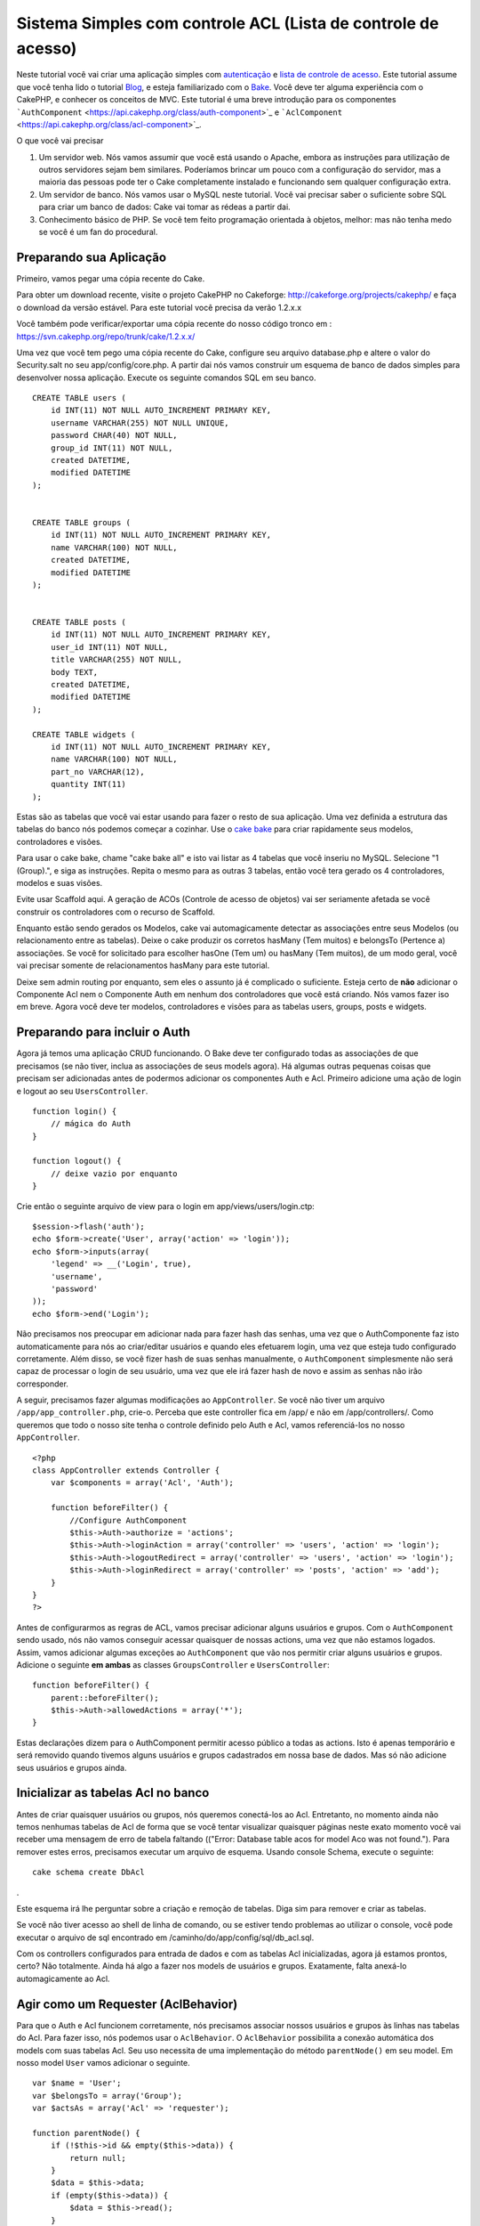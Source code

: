 Sistema Simples com controle ACL (Lista de controle de acesso)
##############################################################

Neste tutorial você vai criar uma aplicação simples com
`autenticação </pt/view/172/Authentication>`_ e `lista de controle de
acesso </pt/view/171/Access-Control-Lists>`_. Este tutorial assume que
você tenha lido o tutorial `Blog </pt/view/219/Blog>`_, e esteja
familiarizado com o `Bake </pt/view/113/Code-Generation-with-Bake>`_.
Você deve ter alguma experiência com o CakePHP, e conhecer os conceitos
de MVC. Este tutorial é uma breve introdução para os componentes
```AuthComponent`` <https://api.cakephp.org/class/auth-component>`_ e
```AclComponent`` <https://api.cakephp.org/class/acl-component>`_.

O que você vai precisar

#. Um servidor web. Nós vamos assumir que você está usando o Apache,
   embora as instruções para utilização de outros servidores sejam bem
   similares. Poderíamos brincar um pouco com a configuração do
   servidor, mas a maioria das pessoas pode ter o Cake completamente
   instalado e funcionando sem qualquer configuração extra.
#. Um servidor de banco. Nós vamos usar o MySQL neste tutorial. Você vai
   precisar saber o suficiente sobre SQL para criar um banco de dados:
   Cake vai tomar as rédeas a partir dai.
#. Conhecimento básico de PHP. Se você tem feito programação orientada à
   objetos, melhor: mas não tenha medo se você é um fan do procedural.

Preparando sua Aplicação
========================

Primeiro, vamos pegar uma cópia recente do Cake.

Para obter um download recente, visite o projeto CakePHP no Cakeforge:
http://cakeforge.org/projects/cakephp/ e faça o download da versão
estável. Para este tutorial você precisa da verão 1.2.x.x

Você também pode verificar/exportar uma cópia recente do nosso código
tronco em : https://svn.cakephp.org/repo/trunk/cake/1.2.x.x/

Uma vez que você tem pego uma cópia recente do Cake, configure seu
arquivo database.php e altere o valor do Security.salt no seu
app/config/core.php. A partir dai nós vamos construir um esquema de
banco de dados simples para desenvolver nossa aplicação. Execute os
seguinte comandos SQL em seu banco.

::

    CREATE TABLE users (
        id INT(11) NOT NULL AUTO_INCREMENT PRIMARY KEY,
        username VARCHAR(255) NOT NULL UNIQUE,
        password CHAR(40) NOT NULL,
        group_id INT(11) NOT NULL,
        created DATETIME,
        modified DATETIME
    );

     
    CREATE TABLE groups (
        id INT(11) NOT NULL AUTO_INCREMENT PRIMARY KEY,
        name VARCHAR(100) NOT NULL,
        created DATETIME,
        modified DATETIME
    );


    CREATE TABLE posts (
        id INT(11) NOT NULL AUTO_INCREMENT PRIMARY KEY,
        user_id INT(11) NOT NULL,
        title VARCHAR(255) NOT NULL,
        body TEXT,
        created DATETIME,
        modified DATETIME
    );

    CREATE TABLE widgets (
        id INT(11) NOT NULL AUTO_INCREMENT PRIMARY KEY,
        name VARCHAR(100) NOT NULL,
        part_no VARCHAR(12),
        quantity INT(11)
    );

Estas são as tabelas que você vai estar usando para fazer o resto de sua
aplicação. Uma vez definida a estrutura das tabelas do banco nós podemos
começar a cozinhar. Use o `cake
bake </pt/view/113/Code-Generation-with-Bake>`_ para criar rapidamente
seus modelos, controladores e visões.

Para usar o cake bake, chame "cake bake all" e isto vai listar as 4
tabelas que você inseriu no MySQL. Selecione "1 (Group).", e siga as
instruções. Repita o mesmo para as outras 3 tabelas, então você tera
gerado os 4 controladores, modelos e suas visões.

Evite usar Scaffold aqui. A geração de ACOs (Controle de acesso de
objetos) vai ser seriamente afetada se você construir os controladores
com o recurso de Scaffold.

Enquanto estão sendo gerados os Modelos, cake vai automagicamente
detectar as associações entre seus Modelos (ou relacionamento entre as
tabelas). Deixe o cake produzir os corretos hasMany (Tem muitos) e
belongsTo (Pertence a) associações. Se você for solicitado para escolher
hasOne (Tem um) ou hasMany (Tem muitos), de um modo geral, você vai
precisar somente de relacionamentos hasMany para este tutorial.

Deixe sem admin routing por enquanto, sem eles o assunto já é complicado
o suficiente. Esteja certo de **não** adicionar o Componente Acl nem o
Componente Auth em nenhum dos controladores que você está criando. Nós
vamos fazer iso em breve. Agora você deve ter modelos, controladores e
visões para as tabelas users, groups, posts e widgets.

Preparando para incluir o Auth
==============================

Agora já temos uma aplicação CRUD funcionando. O Bake deve ter
configurado todas as associações de que precisamos (se não tiver, inclua
as associações de seus models agora). Há algumas outras pequenas coisas
que precisam ser adicionadas antes de podermos adicionar os componentes
Auth e Acl. Primeiro adicione uma ação de login e logout ao seu
``UsersController``.

::

    function login() {
        // mágica do Auth
    }
     
    function logout() {
        // deixe vazio por enquanto
    }

Crie então o seguinte arquivo de view para o login em
app/views/users/login.ctp:

::

    $session->flash('auth');
    echo $form->create('User', array('action' => 'login'));
    echo $form->inputs(array(
        'legend' => __('Login', true),
        'username',
        'password'
    ));
    echo $form->end('Login');

Não precisamos nos preocupar em adicionar nada para fazer hash das
senhas, uma vez que o AuthComponente faz isto automaticamente para nós
ao criar/editar usuários e quando eles efetuarem login, uma vez que
esteja tudo configurado corretamente. Além disso, se você fizer hash de
suas senhas manualmente, o ``AuthComponent`` simplesmente não será capaz
de processar o login de seu usuário, uma vez que ele irá fazer hash de
novo e assim as senhas não irão corresponder.

A seguir, precisamos fazer algumas modificações ao ``AppController``. Se
você não tiver um arquivo ``/app/app_controller.php``, crie-o. Perceba
que este controller fica em /app/ e não em /app/controllers/. Como
queremos que todo o nosso site tenha o controle definido pelo Auth e
Acl, vamos referenciá-los no nosso ``AppController``.

::

    <?php
    class AppController extends Controller {
        var $components = array('Acl', 'Auth');

        function beforeFilter() {
            //Configure AuthComponent
            $this->Auth->authorize = 'actions';
            $this->Auth->loginAction = array('controller' => 'users', 'action' => 'login');
            $this->Auth->logoutRedirect = array('controller' => 'users', 'action' => 'login');
            $this->Auth->loginRedirect = array('controller' => 'posts', 'action' => 'add');
        }
    }
    ?>

Antes de configurarmos as regras de ACL, vamos precisar adicionar alguns
usuários e grupos. Com o ``AuthComponent`` sendo usado, nós não vamos
conseguir acessar quaisquer de nossas actions, uma vez que não estamos
logados. Assim, vamos adicionar algumas exceções ao ``AuthComponent``
que vão nos permitir criar alguns usuários e grupos. Adicione o seguinte
**em ambas** as classes ``GroupsController`` e ``UsersController``:

::

    function beforeFilter() {
        parent::beforeFilter(); 
        $this->Auth->allowedActions = array('*');
    }

Estas declarações dizem para o AuthComponent permitir acesso público a
todas as actions. Isto é apenas temporário e será removido quando
tivemos alguns usuários e grupos cadastrados em nossa base de dados. Mas
só não adicione seus usuários e grupos ainda.

Inicializar as tabelas Acl no banco
===================================

Antes de criar quaisquer usuários ou grupos, nós queremos conectá-los ao
Acl. Entretanto, no momento ainda não temos nenhumas tabelas de Acl de
forma que se você tentar visualizar quaisquer páginas neste exato
momento você vai receber uma mensagem de erro de tabela faltando
(("Error: Database table acos for model Aco was not found."). Para
remover estes erros, precisamos executar um arquivo de esquema. Usando
console Schema, execute o seguinte:

::

        cake schema create DbAcl

.

Este esquema irá lhe perguntar sobre a criação e remoção de tabelas.
Diga sim para remover e criar as tabelas.

Se você não tiver acesso ao shell de linha de comando, ou se estiver
tendo problemas ao utilizar o console, você pode executar o arquivo de
sql encontrado em /caminho/do/app/config/sql/db\_acl.sql.

Com os controllers configurados para entrada de dados e com as tabelas
Acl inicializadas, agora já estamos prontos, certo? Não totalmente.
Ainda há algo a fazer nos models de usuários e grupos. Exatamente, falta
anexá-lo automagicamente ao Acl.

Agir como um Requester (AclBehavior)
====================================

Para que o Auth e Acl funcionem corretamente, nós precisamos associar
nossos usuários e grupos às linhas nas tabelas do Acl. Para fazer isso,
nós podemos usar o ``AclBehavior``. O ``AclBehavior`` possibilita a
conexão automática dos models com suas tabelas Acl. Seu uso necessita de
uma implementação do método ``parentNode()`` em seu model. Em nosso
model ``User`` vamos adicionar o seguinte.

::

    var $name = 'User';
    var $belongsTo = array('Group');
    var $actsAs = array('Acl' => 'requester');
     
    function parentNode() {
        if (!$this->id && empty($this->data)) {
            return null;
        }
        $data = $this->data;
        if (empty($this->data)) {
            $data = $this->read();
        }
        if (!$data['User']['group_id']) {
            return null;
        } else {
            return array('Group' => array('id' => $data['User']['group_id']));
        }
    }

Então, adicionamos o seguinte em nosso model ``Group``:

::

    var $actsAs = array('Acl' => array('requester'));
     
    function parentNode() {
        return null;
    }

O que este código faz é mapear os models ``Group`` e ``User`` para o Acl
e indicar ao CakePHP que a toda vez que você tiver um User ou um Group,
você também vai querer uma entrada na tabela ``aros``. Isso torna o
gerenciamento do Acl uma moleza, uma vez que seus AROs passam a ser
transparentemente mapeados para suas tabelas de usuários e grupos
(``users`` e ``groups``, respectivamente). Assim, a qualquer momento que
você criar um novo ou excluir um usuário/grupo, a tabela Aro será
atualizada.

Nossos controllers e models agora estão preparados para se adicionar
alguns dados iniciais, e nossos models ``Group`` e ``User`` estão
ligados à tabela Acl. Então, vamos adicionar alguns grupos e usuários
usando formulários gerados pelo bake seguindo o exemplo :
http://example.com/groups/add e http://example.com/users/add. Como
exemplo, criamos os seguintes grupos:

-  administrators
-  managers
-  users

Também precisamos criar um usuário para cada grupo, então inserimos um
usuário em cada um dos grupos de acesso para testar depois. Utilize
senhas fáceis ou anote tudo para não esquecer. Se você fizer um
``SELECT * FROM aros;`` a partir do prompt do Mysql, p.ex., você deveria
obter um resultado parecido com:

::

    +----+-----------+-------+-------------+-------+------+------+
    | id | parent_id | model | foreign_key | alias | lft  | rght |
    +----+-----------+-------+-------------+-------+------+------+
    |  1 |      NULL | Group |           1 | NULL  |    1 |    4 |
    |  2 |      NULL | Group |           2 | NULL  |    5 |    8 |
    |  3 |      NULL | Group |           3 | NULL  |    9 |   12 |
    |  4 |         1 | User  |           1 | NULL  |    2 |    3 |
    |  5 |         2 | User  |           2 | NULL  |    6 |    7 |
    |  6 |         3 | User  |           3 | NULL  |   10 |   11 |
    +----+-----------+-------+-------------+-------+------+------+
    6 rows in set (0.00 sec)

Isto nos mostra que temos 3 grupos e 3 usuários. Os usuários (users)
estão embutidos dentro dos grupos (groups), o que significa que podemos
definir permissões tanto por grupo quanto diretamente por usuário.

Ao modificar um usuário, você deve atualizar manualmente o ARO
correspondente. Este código deve ser executado sempre que você for
atualizar alguma informação do usuário:

::

    // Verifica se a permissão do grupo foi modificada
    $oldgroupid = $this->User->field('group_id');
    if ($oldgroupid !== $this->data['User']['group_id']) {
        $aro =& $this->Acl->Aro;
        $user = $aro->findByForeignKeyAndModel($this->data['User']['id'], 'User');
        $group = $aro->findByForeignKeyAndModel($this->data['User']['group_id'], 'Group');
                    
        // Salva na tabela ARO
        $aro->id = $user['Aro']['id'];
        $aro->save(array('parent_id' => $group['Aro']['id']));
    }

Uma alternativa à essa atualização do ARO após uma mudança no group\_id
é adicionar o seguinte código à seu model User. Assim você não precisa
se preocupar em duplicar código.

::

    /**    
     * Callback afterSave
     *
     * Atualiza o aro para o usuário.
     *
     * @access public
     * @return void
     */
    function afterSave($created) {
            if (!$created) {
                $parent = $this->parentNode();
                $parent = $this->node($parent);
                $node = $this->node();
                $aro = $node[0];
                $aro['Aro']['parent_id'] = $parent[0]['Aro']['id'];
                $this->Aro->save($aro);
            }
    }

11.2.4.1 Group-only ACL
-----------------------

In case we want simplified per-group only permissions, we need to
implement ``bindNode()`` in ``User`` model.

::

    function bindNode($user) {
        return array('model' => 'Group', 'foreign_key' => $user['User']['group_id']);
    }

This method will tell ACL to skip checking ``User`` Aro's and to check
only ``Group`` Aro's.

Every user has to have assigned ``group_id`` for this to work.

In this case our ``aros`` table will look like this:

::

    +----+-----------+-------+-------------+-------+------+------+
    | id | parent_id | model | foreign_key | alias | lft  | rght |
    +----+-----------+-------+-------------+-------+------+------+
    |  1 |      NULL | Group |           1 | NULL  |    1 |    2 |
    |  2 |      NULL | Group |           2 | NULL  |    3 |    4 |
    |  3 |      NULL | Group |           3 | NULL  |    5 |    6 |
    +----+-----------+-------+-------------+-------+------+------+
    3 rows in set (0.00 sec)

Criando ACOs
============

Agora que temos nossos usuários e grupos (aros), podemos começar a
incluir nossos controllers e configurações de permissão para usuários e
grupos no Acl, bem como habilitar o login / logout.

Nossos AROs estarão automaticamente criando a si mesmos quando novos
usuários forem criados. Que tal poder gerar automagicamente os ACOs a
partir de nossos controller e respectivas actions? Bem, infelizmente o
CakePHP não vem de fábrica com uma maneira fácil de fazer isso. No
entanto, as classes padrão dispõem de algumas maneiras para facilitar a
criação de ACO's manualmente. Você pode criar objetos ACO a partir do
shell Acl ou então você pode usar o ``AclComponent``. Para criar Acos a
partir do shell, pode-se fazer o seguinte:

::

    cake acl create aco root controllers

Já para utilizar o AclComponent pode-se fazer:

::

    $this->Acl->Aco->create(array('parent_id' => null, 'alias' => 'controllers'));
    $this->Acl->Aco->save();

As duas maneiras devem criar nosso ACO 'root' de primeiro nível chamado
'controllers'. A finalidade deste nó raiz é possibilitar a
permissão/proibição de acesso num escopo global além de permitir o uso
do Acl para outros propósitos não relacionados aos controllers/actions,
tais como verificação de permissões em nível de registro de model, por
exemplo. Como vamos usar um nó raiz como entrada global para ACO,
precisamos fazer uma pequena modificação na configuração de nosso
``AuthComponent``. O ``AuthComponent`` precisa saber da existência deste
nó raiz, de forma que ao fazer as verificações de ACL ele possa utilizar
o caminho correto do nó ao procurar por controllers/actions. No
``AppController``, adicione o seguinte ao método ``beforeFilter``:

::

    $this->Auth->actionPath = 'controllers/';

Uma ferramenta automatizada para criação de ACOs
================================================

Como já mencionamos antes, não há uma maneira já pronta de cadastrar
todos os nossos controllers e actions no Acl. Por outro lado, todos nós
detestamos fazer ações repetitivas como digitar uma lista extensa de
centenas de actions em uma grande aplicação. Isto nos motivou a busca de
um conjunto de funções para construção de tabelas ACO. Estas funções
irão vasculhar cada controller em sua aplicação. Quaisquer métodos
não-privados e que não sejam próprios de ``Controller`` serão
adicionados à tabela Acl, definidos adequadamente sob a entrada de seu
respectivo controller pai. Você pode incluir e executar isto em seu
``AppController`` ou em qualquer controller em que faça sentido, apenas
certifique-se de removê-lo antes de colocar sua aplicação em produção.

::

        function build_acl() {
            if (!Configure::read('debug')) {
                return $this->_stop();
            }
            $log = array();

            $aco =& $this->Acl->Aco;
            $root = $aco->node('controllers');
            if (!$root) {
                $aco->create(array('parent_id' => null, 'model' => null, 'alias' => 'controllers'));
                $root = $aco->save();
                $root['Aco']['id'] = $aco->id; 
                $log[] = 'Created Aco node for controllers';
            } else {
                $root = $root[0];
            }   

            App::import('Core', 'File');
            $Controllers = Configure::listObjects('controller');
            $appIndex = array_search('App', $Controllers);
            if ($appIndex !== false ) {
                unset($Controllers[$appIndex]);
            }
            $baseMethods = get_class_methods('Controller');
            $baseMethods[] = 'buildAcl';

            $Plugins = $this->_getPluginControllerNames();
            $Controllers = array_merge($Controllers, $Plugins);

            // Vasculha cada controller em app/controllers
            foreach ($Controllers as $ctrlName) {
                $methods = $this->_getClassMethods($this->_getPluginControllerPath($ctrlName));

                // Considera todos os plugins primeiro
                if ($this->_isPlugin($ctrlName)){
                    $pluginNode = $aco->node('controllers/'.$this->_getPluginName($ctrlName));
                    if (!$pluginNode) {
                        $aco->create(array('parent_id' => $root['Aco']['id'], 'model' => null, 'alias' => $this->_getPluginName($ctrlName)));
                        $pluginNode = $aco->save();
                        $pluginNode['Aco']['id'] = $aco->id;
                        $log[] = 'Criado nó ACO para ' . $this->_getPluginName($ctrlName) . ' Plugin';
                    }
                }
                // Procura/cria um nó para o controller
                $controllerNode = $aco->node('controllers/'.$ctrlName);
                if (!$controllerNode) {
                    if ($this->_isPlugin($ctrlName)){
                        $pluginNode = $aco->node('controllers/' . $this->_getPluginName($ctrlName));
                        $aco->create(array('parent_id' => $pluginNode['0']['Aco']['id'], 'model' => null, 'alias' => $this->_getPluginControllerName($ctrlName)));
                        $controllerNode = $aco->save();
                        $controllerNode['Aco']['id'] = $aco->id;
                        $log[] = 'Criado nó ACO para ' . $this->_getPluginControllerName($ctrlName) . ' ' . $this->_getPluginName($ctrlName) . ' Plugin Controller';
                    } else {
                        $aco->create(array('parent_id' => $root['Aco']['id'], 'model' => null, 'alias' => $ctrlName));
                        $controllerNode = $aco->save();
                        $controllerNode['Aco']['id'] = $aco->id;
                        $log[] = 'Criado nó ACO para ' . $ctrlName;
                    }
                } else {
                    $controllerNode = $controllerNode[0];
                }

                // Limpa os métodos para remover aqueles da classe Controller bem como as actions privadas.
                foreach ($methods as $k => $method) {
                    if (strpos($method, '_', 0) === 0) {
                        unset($methods[$k]);
                        continue;
                    }
                    if (in_array($method, $baseMethods)) {
                        unset($methods[$k]);
                        continue;
                    }
                    $methodNode = $aco->node('controllers/'.$ctrlName.'/'.$method);
                    if (!$methodNode) {
                        $aco->create(array('parent_id' => $controllerNode['Aco']['id'], 'model' => null, 'alias' => $method));
                        $methodNode = $aco->save();
                        $log[] = 'Criado nó ACO para '. $method;
                    }
                }
            }
            if(count($log)>0) {
                debug($log);
            }
        }

        function _getClassMethods($ctrlName = null) {
            App::import('Controller', $ctrlName);
            if (strlen(strstr($ctrlName, '.')) > 0) {
                // Controller de plugin
                $num = strpos($ctrlName, '.');
                $ctrlName = substr($ctrlName, $num+1);
            }
            $ctrlclass = $ctrlName . 'Controller';
            return get_class_methods($ctrlclass);
        }

        function _isPlugin($ctrlName = null) {
            $arr = String::tokenize($ctrlName, '/');
            if (count($arr) > 1) {
                return true;
            } else {
                return false;
            }
        }

        function _getPluginControllerPath($ctrlName = null) {
            $arr = String::tokenize($ctrlName, '/');
            if (count($arr) == 2) {
                return $arr[0] . '.' . $arr[1];
            } else {
                return $arr[0];
            }
        }

        function _getPluginName($ctrlName = null) {
            $arr = String::tokenize($ctrlName, '/');
            if (count($arr) == 2) {
                return $arr[0];
            } else {
                return false;
            }
        }

        function _getPluginControllerName($ctrlName = null) {
            $arr = String::tokenize($ctrlName, '/');
            if (count($arr) == 2) {
                return $arr[1];
            } else {
                return false;
            }
        }

    /**
     * Obtém os nomes dos controllers de plugin...
     * 
     * Este método irá retornar um array com os nomes dos controllers de plugin e também
     * assegurar que os controllers estejam disponíveis para que possamos obter os nomes
     * dos métodos fazendo um App::import para cada controller de plugin.
     *
     * @return array com nomes de controllers de plugin.
     *
     */
        function _getPluginControllerNames() {
            App::import('Core', 'File', 'Folder');
            $paths = Configure::getInstance();
            $folder =& new Folder();
            $folder->cd(APP . 'plugins');

            // Obtém a lista de plugins
            $Plugins = $folder->read();
            $Plugins = $Plugins[0];
            $arr = array();

            // Varre todos os plugins
            foreach($Plugins as $pluginName) {
                // Entra no diretório do plugin
                $didCD = $folder->cd(APP . 'plugins'. DS . $pluginName . DS . 'controllers');
                // Obtém uma lista de arquivos cujo nome termine com
                // controller.php
                $files = $folder->findRecursive('.*_controller\.php');

                // Varre os controllers encontrados no diretório de plugins
                foreach($files as $fileName) {
                    // Pega o nome do arquivo em si
                    $file = basename($fileName);

                    // Pega o nome do controller
                    $file = Inflector::camelize(substr($file, 0, strlen($file)-strlen('_controller.php')));
                    if (!preg_match('/^'. Inflector::humanize($pluginName). 'App/', $file)) {
                        if (!App::import('Controller', $pluginName.'.'.$file)) {
                            debug('Erro ao importar o arquivo '.$file.' do plugin '.$pluginName);
                        } else {
                            // Agora prefixa o nome do plugin...
                            // É necessário para podermos obter os nomes dos métodos.
                            $arr[] = Inflector::humanize($pluginName) . "/" . $file;
                        }
                    }
                }
            }
            return $arr;
        }

Agora execute a action em seu navegador, p.ex.,
http://localhost/groups/build\_acl. Isto irá construir a sua tabela ACO.

Você pode até querer manter este método uma vez que ele vai adicionar
novos ACO's para todos os controllers e actions que estiverem em sua
aplicação no momento em que você executá-lo. Saiba porém que este método
não remove os nós para actions que não existam mais na aplicação. Agora
que o trabalho pesado foi feito, nós precisamos configurar algumas
permissões e remover o código anterior que desabilitou o
``AuthComponent``.

O código original nesta página não levava em consideração que você
poderia usar plugins em suas aplicações e que você poderia querer fazer
controle de acesso para os controllers e actions definidos em seus
plugins. Agora o código acima já está atualizado para incluir
automaticamente os plugins de maneira correta, Note que executar esta
action irá gerar algumas linhas de log para depuração na parte de cima
da página no browser indicando as entradas de Plugin/Controller/Action
que puderam (e as que não puderam) ser adicionadas à árvore da tabela
ACO.

Definindo as permissões
=======================

Tal como criar ACOs, para se criar permissões também não há uma solução
mágica, tampouco pretende-se apresentar uma. Para atribuir as permissões
de acesso dos AROs para os ACOs, utilize o AclShell. Para mais
informação sobre como utilizá-lo, a uma comece consultando a ajuda do
AclShell, que pode ser visualizada desta maneira:

::

    cake acl help

Nota: \* precisa ser colocado entre aspas ('\*')

Para definir as permissões com o ``AclComponent``, será utilizado o
seguinte código em um método personalizado:

::

    $this->Acl->allow($aroAlias, $acoAlias);

Iremos adicionar algumas declarações de permissão/proibição agora.
Adicione o código a seguir a um método temporário em seu
``UsersController`` e acesse-o via navegador para executá-lo. Se você
fizer um ``SELECT * FROM aros_acos``, você deve ver uma porção de 1's e
-1's. Uma vez que você tenha verificado que suas permissões estão
definidas, remova o método.

::

    function initDB() {
        $group =& $this->User->Group;
        // Permite aos admins fazer tudo
        $group->id = 1;     
        $this->Acl->allow($group, 'controllers');
     
        // Permite aos gerentes acessar posts e widgets
        $group->id = 2;
        $this->Acl->deny($group, 'controllers');
        $this->Acl->allow($group, 'controllers/Posts');
        $this->Acl->allow($group, 'controllers/Widgets');
     
        // Permite aos usuários apenas adicionar ou editar os posts e widgets
        $group->id = 3;
        $this->Acl->deny($group, 'controllers');        
        $this->Acl->allow($group, 'controllers/Posts/add');
        $this->Acl->allow($group, 'controllers/Posts/edit');        
        $this->Acl->allow($group, 'controllers/Widgets/add');
        $this->Acl->allow($group, 'controllers/Widgets/edit');
        // nós adcionamos um exit para evitar que seja exibido o erro de missing views
        echo "all done";
        exit;
    }

Agora já temos definidas algumas regras básicas de acesso. Permitimos
aos administradores fazer tudo. Os gerentes podem acessar tudo sobre
posts e widgets. por fim, os usuários podem acessar adicionar e editar
os posts e widgets.

Nós pegamos uma referência de um model ``Group`` a modificamos para que
seja capaz de especificar o ARO que queremos, isto é devido à forma como
o ``AclBehavior`` trabalha. O ``AclBehavior`` não define o campo alias
na tabela ``aros``, de forma que devemos usar uma referência a um objeto
ou a um array para referenciar o ARO específico que queremos.

Você deve ter notado que deliberadamente deixamos as actions index e
view de fora das permissões de Acl. Queremos tornar públicas as actions
view e index de ``PostsController`` e de ``WidgetsController``. Isto vai
permitir que usuários não autenticados consigam visualizar estas
páginas. Além isso, a qualquer momento você pode remover actions do
``AuthComponent::allowedActions``, nesse caso as permissões para view e
edit serão revertidas para aquelas definidas no Acl.

Agora queremos eliminar as referências à ``Auth->allowedActions`` de
nossos controllers de users e groups. Então, vamos adicionar o seguinte
a nossos controllers de posts e widgets:

::

    function beforeFilter() {
        parent::beforeFilter(); 
        $this->Auth->allowedActions = array('index', 'view');
    }

Isto retira os 'interruptores' que colocamos anteriormente nos
controllers users e groups, e lhes dá acesso público às actions index e
view nos controllers posts e widgets. No
``AppController::beforeFilter()``, adicione o seguinte:

::

     $this->Auth->allowedActions = array('display');

Isto faz com que 'display' se torne uma action pública. Isto vai manter
pública nossa action PagesController::display(). Isto é importante já
que a rota default normalmente define esta action como página inicial de
nossa aplicação.

Autenticando-se
===============

Nossa aplicação agora possui controle de acesso e qualquer tentativa de
acessar páginas não-públicas irá redirecionar você para a página de
login. Entretanto, ainda precisamos criar uma view de login antes para
que qualquer pessoa possa se autenticar. Se ainda não tiver feito, crie
o arquivo ``app/views/users/login.ctp`` e adicione o código a seguir:

::

    <h2>Login</h2>
    <?php
    echo $form->create('User', array('url' => array('controller' => 'users', 'action' =>'login')));
    echo $form->input('User.username');
    echo $form->input('User.password');
    echo $form->end('Login');
    ?>

Se um usuário já estiver autenticado, redirecione-o:

::

    function login() {
        if ($this->Session->read('Auth.User')) {
            $this->Session->setFlash('Você está autenticado!');
            $this->redirect('/', null, false);
        }
    }       

Você também pode querer adicionar um flash() para mensagens Auth ao seu
layout. Faça uma cópia do layout padrão - encontrado em
``cake/libs/view/layouts/default.ctp`` - para a pasta layouts dentro de
app. Neste arquivo ``app/views/layouts/default.ctp`` inclua:

::

    $session->flash('auth');

Você agora deve ser capaz de se autenticar e tudo o mais deve funcionar
automagicamente. Quando tiver um acesso for negado, as mensagens de Auth
serão mostradas devido ao ``$session->flash('auth')``.

Logout
======

Agora falando sobre logout. No começo fizemos questão de deixar este
método em branco, mas agora é hora de preenchê-lo. No método
``UsersController::logout()``, adicione o seguinte:

::

    $this->Session->setFlash('Tchauzinho!');
    $this->redirect($this->Auth->logout());

Isto define uma mensagem de flash na sessão e retira a autenticação do
usuário, usando o método logout do AuthComponent. O método logout do
Auth basicamente exclui a chave de sessão de autenticação e retorna uma
url que possa ser usada em um redirect. Se houver outros dados na sessão
do usuário e que precisem ser excluídos, não esqueça de também
excluí-los aqui.

Tudo pronto
===========

Neste ponto você deve ter uma aplicação com autenticação (Auth) e
controle de acesso (Acl). As permissões dos usuários estão definidas em
nível de grupos, mas você pode também pode definí-las também diretamente
por usuário. Você pode ainda definir permissões num escopo global, para
cada controller ou para cada action. Além do mais, agora você também tem
um bloco de código reutilizável para expandir facilmente sua tabela de
ACO conforme sua aplicação for crescendo.
